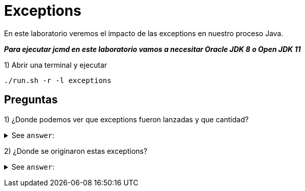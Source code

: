 = Exceptions

En este laboratorio veremos el impacto de las exceptions en nuestro proceso Java.

*_Para ejecutar jcmd en este laboratorio vamos a necesitar Oracle JDK 8 o Open JDK 11_*

1) Abrir una terminal y ejecutar

[source,bash]
----
./run.sh -r -l exceptions
----

== Preguntas

1) ¿Donde podemos ver que exceptions fueron lanzadas y que cantidad?

+++ <details><summary> +++
See `answer`:
+++ </summary><div> +++
----
Podemos seleccionar el tab "Exceptions" para ver las exceptions lanzadas. Ademas podemos la usar "Store and Set As Focused Selection", otra alternativa es el tab principal "Java Application" y buscar la opcion de Throwables.
Ademas otra fo
----
+++ </div></details> +++

2) ¿Donde se originaron estas exceptions?

+++ <details><summary> +++
See `answer`:
+++ </summary><div> +++
----
La exception mas comun es CommonException y se originan en los worker en el metodo "throwMe".
----
+++ </div></details> +++